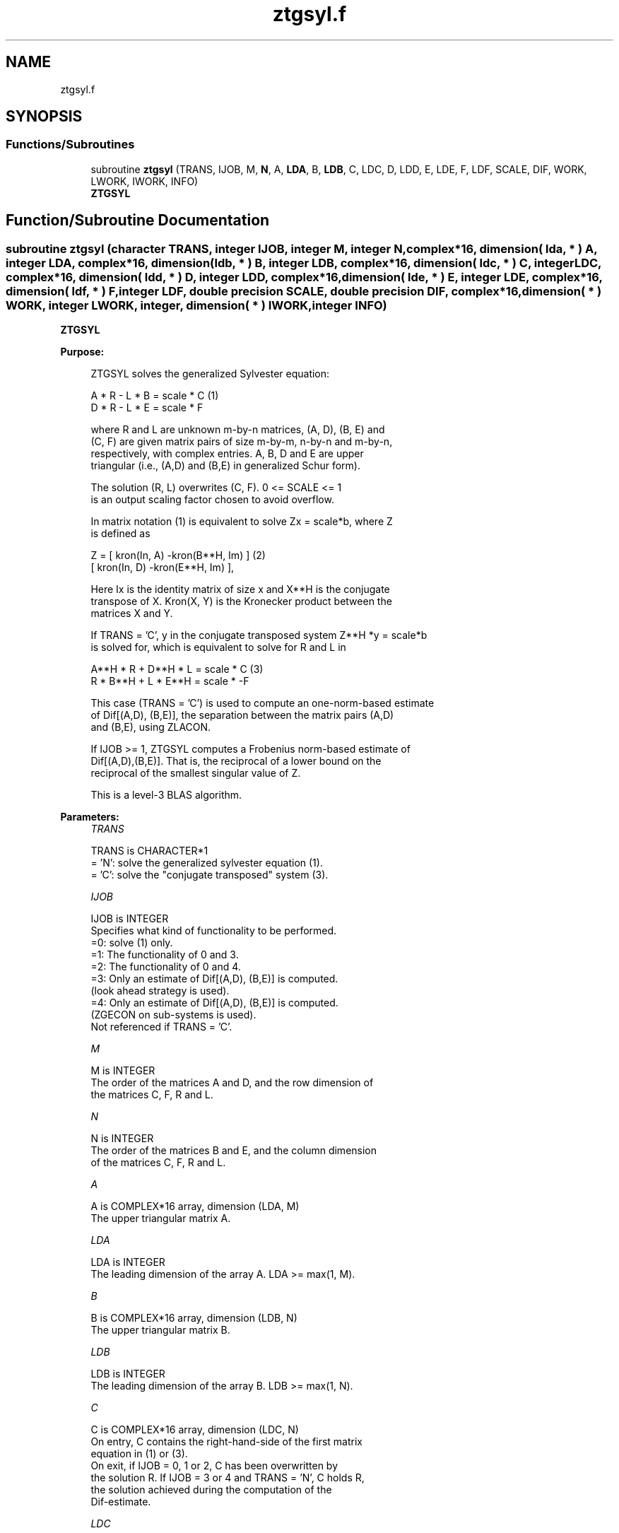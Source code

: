 .TH "ztgsyl.f" 3 "Tue Nov 14 2017" "Version 3.8.0" "LAPACK" \" -*- nroff -*-
.ad l
.nh
.SH NAME
ztgsyl.f
.SH SYNOPSIS
.br
.PP
.SS "Functions/Subroutines"

.in +1c
.ti -1c
.RI "subroutine \fBztgsyl\fP (TRANS, IJOB, M, \fBN\fP, A, \fBLDA\fP, B, \fBLDB\fP, C, LDC, D, LDD, E, LDE, F, LDF, SCALE, DIF, WORK, LWORK, IWORK, INFO)"
.br
.RI "\fBZTGSYL\fP "
.in -1c
.SH "Function/Subroutine Documentation"
.PP 
.SS "subroutine ztgsyl (character TRANS, integer IJOB, integer M, integer N, complex*16, dimension( lda, * ) A, integer LDA, complex*16, dimension( ldb, * ) B, integer LDB, complex*16, dimension( ldc, * ) C, integer LDC, complex*16, dimension( ldd, * ) D, integer LDD, complex*16, dimension( lde, * ) E, integer LDE, complex*16, dimension( ldf, * ) F, integer LDF, double precision SCALE, double precision DIF, complex*16, dimension( * ) WORK, integer LWORK, integer, dimension( * ) IWORK, integer INFO)"

.PP
\fBZTGSYL\fP  
.PP
\fBPurpose: \fP
.RS 4

.PP
.nf
 ZTGSYL solves the generalized Sylvester equation:

             A * R - L * B = scale * C            (1)
             D * R - L * E = scale * F

 where R and L are unknown m-by-n matrices, (A, D), (B, E) and
 (C, F) are given matrix pairs of size m-by-m, n-by-n and m-by-n,
 respectively, with complex entries. A, B, D and E are upper
 triangular (i.e., (A,D) and (B,E) in generalized Schur form).

 The solution (R, L) overwrites (C, F). 0 <= SCALE <= 1
 is an output scaling factor chosen to avoid overflow.

 In matrix notation (1) is equivalent to solve Zx = scale*b, where Z
 is defined as

        Z = [ kron(In, A)  -kron(B**H, Im) ]        (2)
            [ kron(In, D)  -kron(E**H, Im) ],

 Here Ix is the identity matrix of size x and X**H is the conjugate
 transpose of X. Kron(X, Y) is the Kronecker product between the
 matrices X and Y.

 If TRANS = 'C', y in the conjugate transposed system Z**H *y = scale*b
 is solved for, which is equivalent to solve for R and L in

             A**H * R + D**H * L = scale * C           (3)
             R * B**H + L * E**H = scale * -F

 This case (TRANS = 'C') is used to compute an one-norm-based estimate
 of Dif[(A,D), (B,E)], the separation between the matrix pairs (A,D)
 and (B,E), using ZLACON.

 If IJOB >= 1, ZTGSYL computes a Frobenius norm-based estimate of
 Dif[(A,D),(B,E)]. That is, the reciprocal of a lower bound on the
 reciprocal of the smallest singular value of Z.

 This is a level-3 BLAS algorithm.
.fi
.PP
 
.RE
.PP
\fBParameters:\fP
.RS 4
\fITRANS\fP 
.PP
.nf
          TRANS is CHARACTER*1
          = 'N': solve the generalized sylvester equation (1).
          = 'C': solve the "conjugate transposed" system (3).
.fi
.PP
.br
\fIIJOB\fP 
.PP
.nf
          IJOB is INTEGER
          Specifies what kind of functionality to be performed.
          =0: solve (1) only.
          =1: The functionality of 0 and 3.
          =2: The functionality of 0 and 4.
          =3: Only an estimate of Dif[(A,D), (B,E)] is computed.
              (look ahead strategy is used).
          =4: Only an estimate of Dif[(A,D), (B,E)] is computed.
              (ZGECON on sub-systems is used).
          Not referenced if TRANS = 'C'.
.fi
.PP
.br
\fIM\fP 
.PP
.nf
          M is INTEGER
          The order of the matrices A and D, and the row dimension of
          the matrices C, F, R and L.
.fi
.PP
.br
\fIN\fP 
.PP
.nf
          N is INTEGER
          The order of the matrices B and E, and the column dimension
          of the matrices C, F, R and L.
.fi
.PP
.br
\fIA\fP 
.PP
.nf
          A is COMPLEX*16 array, dimension (LDA, M)
          The upper triangular matrix A.
.fi
.PP
.br
\fILDA\fP 
.PP
.nf
          LDA is INTEGER
          The leading dimension of the array A. LDA >= max(1, M).
.fi
.PP
.br
\fIB\fP 
.PP
.nf
          B is COMPLEX*16 array, dimension (LDB, N)
          The upper triangular matrix B.
.fi
.PP
.br
\fILDB\fP 
.PP
.nf
          LDB is INTEGER
          The leading dimension of the array B. LDB >= max(1, N).
.fi
.PP
.br
\fIC\fP 
.PP
.nf
          C is COMPLEX*16 array, dimension (LDC, N)
          On entry, C contains the right-hand-side of the first matrix
          equation in (1) or (3).
          On exit, if IJOB = 0, 1 or 2, C has been overwritten by
          the solution R. If IJOB = 3 or 4 and TRANS = 'N', C holds R,
          the solution achieved during the computation of the
          Dif-estimate.
.fi
.PP
.br
\fILDC\fP 
.PP
.nf
          LDC is INTEGER
          The leading dimension of the array C. LDC >= max(1, M).
.fi
.PP
.br
\fID\fP 
.PP
.nf
          D is COMPLEX*16 array, dimension (LDD, M)
          The upper triangular matrix D.
.fi
.PP
.br
\fILDD\fP 
.PP
.nf
          LDD is INTEGER
          The leading dimension of the array D. LDD >= max(1, M).
.fi
.PP
.br
\fIE\fP 
.PP
.nf
          E is COMPLEX*16 array, dimension (LDE, N)
          The upper triangular matrix E.
.fi
.PP
.br
\fILDE\fP 
.PP
.nf
          LDE is INTEGER
          The leading dimension of the array E. LDE >= max(1, N).
.fi
.PP
.br
\fIF\fP 
.PP
.nf
          F is COMPLEX*16 array, dimension (LDF, N)
          On entry, F contains the right-hand-side of the second matrix
          equation in (1) or (3).
          On exit, if IJOB = 0, 1 or 2, F has been overwritten by
          the solution L. If IJOB = 3 or 4 and TRANS = 'N', F holds L,
          the solution achieved during the computation of the
          Dif-estimate.
.fi
.PP
.br
\fILDF\fP 
.PP
.nf
          LDF is INTEGER
          The leading dimension of the array F. LDF >= max(1, M).
.fi
.PP
.br
\fIDIF\fP 
.PP
.nf
          DIF is DOUBLE PRECISION
          On exit DIF is the reciprocal of a lower bound of the
          reciprocal of the Dif-function, i.e. DIF is an upper bound of
          Dif[(A,D), (B,E)] = sigma-min(Z), where Z as in (2).
          IF IJOB = 0 or TRANS = 'C', DIF is not referenced.
.fi
.PP
.br
\fISCALE\fP 
.PP
.nf
          SCALE is DOUBLE PRECISION
          On exit SCALE is the scaling factor in (1) or (3).
          If 0 < SCALE < 1, C and F hold the solutions R and L, resp.,
          to a slightly perturbed system but the input matrices A, B,
          D and E have not been changed. If SCALE = 0, R and L will
          hold the solutions to the homogenious system with C = F = 0.
.fi
.PP
.br
\fIWORK\fP 
.PP
.nf
          WORK is COMPLEX*16 array, dimension (MAX(1,LWORK))
          On exit, if INFO = 0, WORK(1) returns the optimal LWORK.
.fi
.PP
.br
\fILWORK\fP 
.PP
.nf
          LWORK is INTEGER
          The dimension of the array WORK. LWORK > = 1.
          If IJOB = 1 or 2 and TRANS = 'N', LWORK >= max(1,2*M*N).

          If LWORK = -1, then a workspace query is assumed; the routine
          only calculates the optimal size of the WORK array, returns
          this value as the first entry of the WORK array, and no error
          message related to LWORK is issued by XERBLA.
.fi
.PP
.br
\fIIWORK\fP 
.PP
.nf
          IWORK is INTEGER array, dimension (M+N+2)
.fi
.PP
.br
\fIINFO\fP 
.PP
.nf
          INFO is INTEGER
            =0: successful exit
            <0: If INFO = -i, the i-th argument had an illegal value.
            >0: (A, D) and (B, E) have common or very close
                eigenvalues.
.fi
.PP
 
.RE
.PP
\fBAuthor:\fP
.RS 4
Univ\&. of Tennessee 
.PP
Univ\&. of California Berkeley 
.PP
Univ\&. of Colorado Denver 
.PP
NAG Ltd\&. 
.RE
.PP
\fBDate:\fP
.RS 4
December 2016 
.RE
.PP
\fBContributors: \fP
.RS 4
Bo Kagstrom and Peter Poromaa, Department of Computing Science, Umea University, S-901 87 Umea, Sweden\&. 
.RE
.PP
\fBReferences: \fP
.RS 4
[1] B\&. Kagstrom and P\&. Poromaa, LAPACK-Style Algorithms and Software for Solving the Generalized Sylvester Equation and Estimating the Separation between Regular Matrix Pairs, Report UMINF - 93\&.23, Department of Computing Science, Umea University, S-901 87 Umea, Sweden, December 1993, Revised April 1994, Also as LAPACK Working Note 75\&. To appear in ACM Trans\&. on Math\&. Software, Vol 22, No 1, 1996\&. 
.br
 [2] B\&. Kagstrom, A Perturbation Analysis of the Generalized Sylvester Equation (AR - LB, DR - LE ) = (C, F), SIAM J\&. Matrix Anal\&. Appl\&., 15(4):1045-1060, 1994\&. 
.br
 [3] B\&. Kagstrom and L\&. Westin, Generalized Schur Methods with Condition Estimators for Solving the Generalized Sylvester Equation, IEEE Transactions on Automatic Control, Vol\&. 34, No\&. 7, July 1989, pp 745-751\&. 
.RE
.PP

.PP
Definition at line 297 of file ztgsyl\&.f\&.
.SH "Author"
.PP 
Generated automatically by Doxygen for LAPACK from the source code\&.
